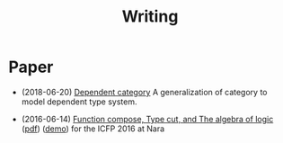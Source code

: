 #+html_head: <link rel="stylesheet" href="css/org-page.css"/>
#+title: Writing

* Paper

  - (2018-06-20) [[./writing/dependent-category.html][Dependent category]]
    A generalization of category to model dependent type system.

  - (2016-06-14) [[./writing/function-compose-type-cut.html][Function compose, Type cut, and The algebra of logic]] ([[http://xieyuheng.github.io/paper/function-compose-type-cut.pdf][pdf]]) ([[./writing/function-compose-type-cut--demo][demo]])
    for the ICFP 2016 at Nara
